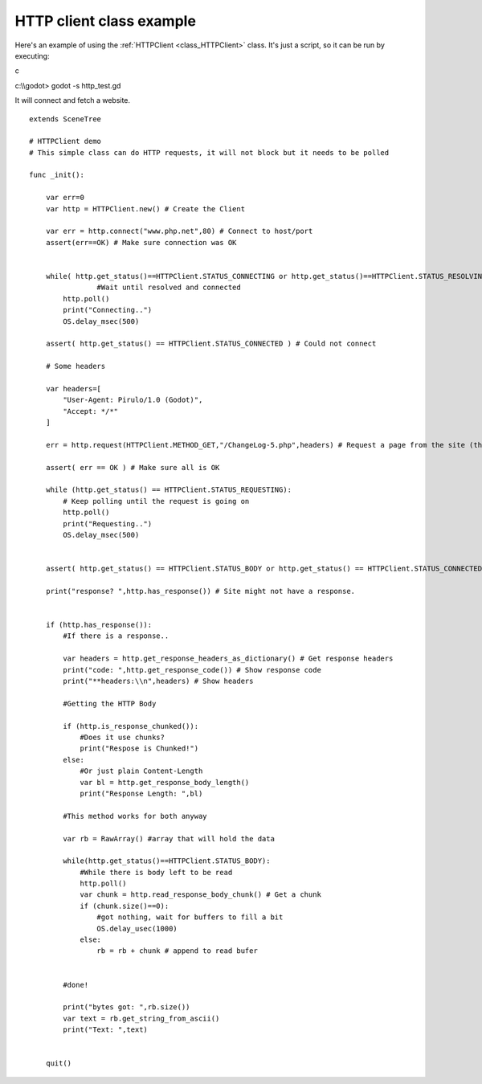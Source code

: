 .. _doc_http_client_class:

HTTP client class example
=========================

Here's an example of using the
:ref:`HTTPClient <class_HTTPClient>`
class. It's just a script, so it can be run by executing:

.. raw:: html

   </pre>

c

c:\\\\godot> godot -s http_test.gd



.. raw:: html

   </pre>

It will connect and fetch a website.

::

    extends SceneTree

    # HTTPClient demo
    # This simple class can do HTTP requests, it will not block but it needs to be polled

    func _init():

        var err=0
        var http = HTTPClient.new() # Create the Client

        var err = http.connect("www.php.net",80) # Connect to host/port
        assert(err==OK) # Make sure connection was OK


        while( http.get_status()==HTTPClient.STATUS_CONNECTING or http.get_status()==HTTPClient.STATUS_RESOLVING):
                    #Wait until resolved and connected
            http.poll()
            print("Connecting..")
            OS.delay_msec(500)

        assert( http.get_status() == HTTPClient.STATUS_CONNECTED ) # Could not connect

        # Some headers

        var headers=[
            "User-Agent: Pirulo/1.0 (Godot)",
            "Accept: */*"
        ]

        err = http.request(HTTPClient.METHOD_GET,"/ChangeLog-5.php",headers) # Request a page from the site (this one was chunked..)

        assert( err == OK ) # Make sure all is OK

        while (http.get_status() == HTTPClient.STATUS_REQUESTING):
            # Keep polling until the request is going on
            http.poll()
            print("Requesting..")
            OS.delay_msec(500)


        assert( http.get_status() == HTTPClient.STATUS_BODY or http.get_status() == HTTPClient.STATUS_CONNECTED ) # Make sure request finished well.

        print("response? ",http.has_response()) # Site might not have a response.


        if (http.has_response()):
            #If there is a response..

            var headers = http.get_response_headers_as_dictionary() # Get response headers
            print("code: ",http.get_response_code()) # Show response code
            print("**headers:\\n",headers) # Show headers

            #Getting the HTTP Body

            if (http.is_response_chunked()):
                #Does it use chunks?
                print("Respose is Chunked!")
            else:
                #Or just plain Content-Length
                var bl = http.get_response_body_length()
                print("Response Length: ",bl)

            #This method works for both anyway

            var rb = RawArray() #array that will hold the data

            while(http.get_status()==HTTPClient.STATUS_BODY):
                #While there is body left to be read
                http.poll()
                var chunk = http.read_response_body_chunk() # Get a chunk
                if (chunk.size()==0):
                    #got nothing, wait for buffers to fill a bit
                    OS.delay_usec(1000)
                else:
                    rb = rb + chunk # append to read bufer


            #done!

            print("bytes got: ",rb.size())
            var text = rb.get_string_from_ascii()
            print("Text: ",text)


        quit()      



